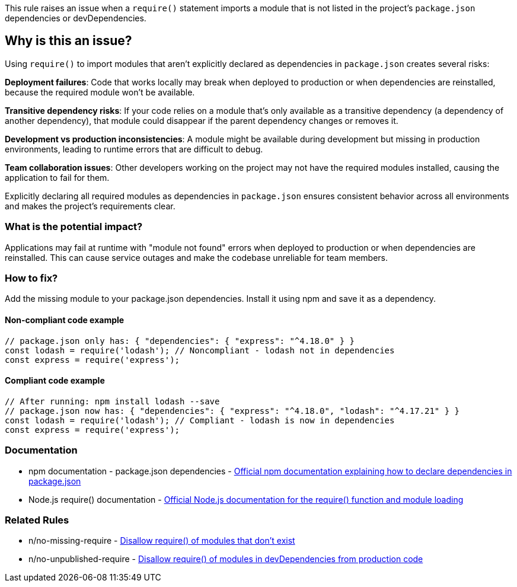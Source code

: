 This rule raises an issue when a `require()` statement imports a module that is not listed in the project's `package.json` dependencies or devDependencies.

== Why is this an issue?

Using `require()` to import modules that aren't explicitly declared as dependencies in `package.json` creates several risks:

**Deployment failures**: Code that works locally may break when deployed to production or when dependencies are reinstalled, because the required module won't be available.

**Transitive dependency risks**: If your code relies on a module that's only available as a transitive dependency (a dependency of another dependency), that module could disappear if the parent dependency changes or removes it.

**Development vs production inconsistencies**: A module might be available during development but missing in production environments, leading to runtime errors that are difficult to debug.

**Team collaboration issues**: Other developers working on the project may not have the required modules installed, causing the application to fail for them.

Explicitly declaring all required modules as dependencies in `package.json` ensures consistent behavior across all environments and makes the project's requirements clear.

=== What is the potential impact?

Applications may fail at runtime with "module not found" errors when deployed to production or when dependencies are reinstalled. This can cause service outages and make the codebase unreliable for team members.

=== How to fix?


Add the missing module to your package.json dependencies. Install it using npm and save it as a dependency.

==== Non-compliant code example

[source,javascript,diff-id=1,diff-type=noncompliant]
----
// package.json only has: { "dependencies": { "express": "^4.18.0" } }
const lodash = require('lodash'); // Noncompliant - lodash not in dependencies
const express = require('express');
----

==== Compliant code example

[source,javascript,diff-id=1,diff-type=compliant]
----
// After running: npm install lodash --save
// package.json now has: { "dependencies": { "express": "^4.18.0", "lodash": "^4.17.21" } }
const lodash = require('lodash'); // Compliant - lodash is now in dependencies
const express = require('express');
----

=== Documentation

 * npm documentation - package.json dependencies - https://docs.npmjs.com/cli/v11/configuring-npm/package-json#dependencies[Official npm documentation explaining how to declare dependencies in package.json]
 * Node.js require() documentation - https://nodejs.org/api/modules.html#requireid[Official Node.js documentation for the require() function and module loading]

=== Related Rules

 * n/no-missing-require - https://github.com/eslint-community/eslint-plugin-n/blob/master/docs/rules/no-missing-require.md[Disallow require() of modules that don't exist]
 * n/no-unpublished-require - https://github.com/eslint-community/eslint-plugin-n/blob/master/docs/rules/no-unpublished-require.md[Disallow require() of modules in devDependencies from production code]


